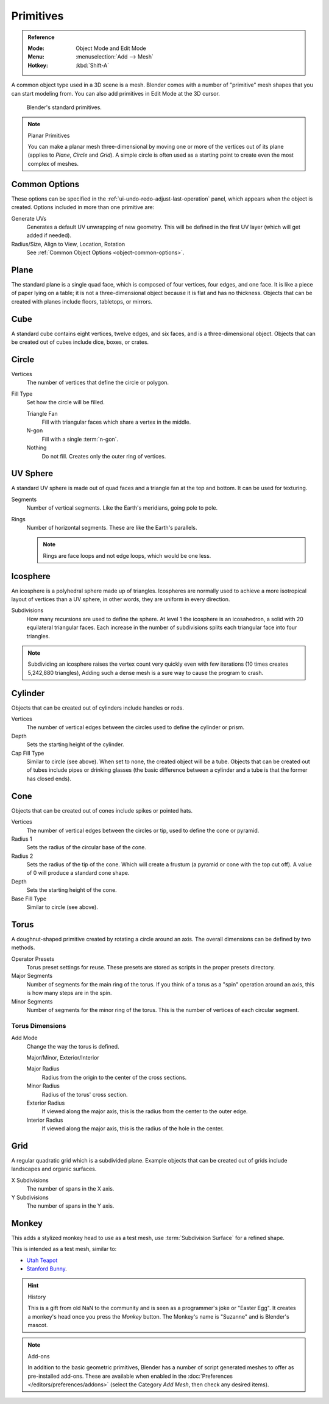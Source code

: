 .. _bpy.ops.mesh.primitive*add:

**********
Primitives
**********

.. admonition:: Reference
   :class: refbox

   :Mode:      Object Mode and Edit Mode
   :Menu:      :menuselection:`Add --> Mesh`
   :Hotkey:    :kbd:`Shift-A`

A common object type used in a 3D scene is a mesh.
Blender comes with a number of "primitive" mesh shapes that you can start modeling from.
You can also add primitives in Edit Mode at the 3D cursor.

.. figure:: /images/modeling_meshes_primitives_all.png

   Blender's standard primitives.

.. note:: Planar Primitives

   You can make a planar mesh three-dimensional by moving one or more of the vertices out of its plane
   (applies to *Plane*, *Circle* and *Grid*).
   A simple circle is often used as a starting point to create even the most complex of meshes.


Common Options
==============

These options can be specified in the :ref:`ui-undo-redo-adjust-last-operation` panel,
which appears when the object is created.
Options included in more than one primitive are:

Generate UVs
   Generates a default UV unwrapping of new geometry.
   This will be defined in the first UV layer (which will get added if needed).
Radius/Size, Align to View, Location, Rotation
   See :ref:`Common Object Options <object-common-options>`.


Plane
=====

The standard plane is a single quad face, which is composed of four vertices, four edges, and one face.
It is like a piece of paper lying on a table;
it is not a three-dimensional object because it is flat and has no thickness.
Objects that can be created with planes include floors, tabletops, or mirrors.


Cube
====

A standard cube contains eight vertices, twelve edges, and six faces,
and is a three-dimensional object. Objects that can be created out of cubes include dice,
boxes, or crates.


Circle
======

Vertices
   The number of vertices that define the circle or polygon.
Fill Type
   Set how the circle will be filled.

   Triangle Fan
      Fill with triangular faces which share a vertex in the middle.
   N-gon
      Fill with a single :term:`n-gon`.
   Nothing
      Do not fill. Creates only the outer ring of vertices.


UV Sphere
=========

A standard UV sphere is made out of quad faces and a triangle fan at the top and bottom.
It can be used for texturing.

Segments
   Number of vertical segments. Like the Earth's meridians, going pole to pole.
Rings
   Number of horizontal segments. These are like the Earth's parallels.

   .. note::

      Rings are face loops and not edge loops, which would be one less.


Icosphere
=========

An icosphere is a polyhedral sphere made up of triangles.
Icospheres are normally used to achieve a more isotropical layout of
vertices than a UV sphere, in other words, they are uniform in every direction.

Subdivisions
   How many recursions are used to define the sphere.
   At level 1 the icosphere is an icosahedron, a solid with 20 equilateral triangular faces.
   Each increase in the number of subdivisions splits each triangular face into four triangles.

.. note::

   Subdividing an icosphere raises the vertex count very quickly even with few iterations
   (10 times creates 5,242,880 triangles),
   Adding such a dense mesh is a sure way to cause the program to crash.


Cylinder
========

Objects that can be created out of cylinders include handles or rods.

Vertices
   The number of vertical edges between the circles used to define the cylinder or prism.
Depth
   Sets the starting height of the cylinder.

Cap Fill Type
   Similar to circle (see above). When set to none, the created object will be a tube.
   Objects that can be created out of tubes include pipes or drinking glasses
   (the basic difference between a cylinder and a tube is that the former has closed ends).


Cone
====

Objects that can be created out of cones include spikes or pointed hats.

Vertices
   The number of vertical edges between the circles or tip, used to define the cone or pyramid.
Radius 1
   Sets the radius of the circular base of the cone.
Radius 2
   Sets the radius of the tip of the cone. Which will create a frustum (a pyramid or cone with the top cut off).
   A value of 0 will produce a standard cone shape.
Depth
   Sets the starting height of the cone.

Base Fill Type
   Similar to circle (see above).


Torus
=====

A doughnut-shaped primitive created by rotating a circle around an axis.
The overall dimensions can be defined by two methods.

Operator Presets
   Torus preset settings for reuse. These presets are stored as scripts in the proper presets directory.
Major Segments
   Number of segments for the main ring of the torus.
   If you think of a torus as a "spin" operation around an axis, this is how many steps are in the spin.
Minor Segments
   Number of segments for the minor ring of the torus.
   This is the number of vertices of each circular segment.


Torus Dimensions
----------------

Add Mode
   Change the way the torus is defined.

   Major/Minor, Exterior/Interior

   Major Radius
      Radius from the origin to the center of the cross sections.
   Minor Radius
      Radius of the torus' cross section.

   Exterior Radius
      If viewed along the major axis,
      this is the radius from the center to the outer edge.
   Interior Radius
      If viewed along the major axis,
      this is the radius of the hole in the center.


Grid
====

A regular quadratic grid which is a subdivided plane.
Example objects that can be created out of grids include landscapes
and organic surfaces.

X Subdivisions
   The number of spans in the X axis.
Y Subdivisions
   The number of spans in the Y axis.


Monkey
======

This adds a stylized monkey head to use as a test mesh,
use :term:`Subdivision Surface` for a refined shape.

This is intended as a test mesh, similar to:

- `Utah Teapot <https://en.wikipedia.org/wiki/Utah_teapot>`__
- `Stanford Bunny <https://en.wikipedia.org/wiki/Stanford_Bunny>`__.

.. hint:: History

   This is a gift from old NaN to the community and is seen as a programmer's joke or
   "Easter Egg". It creates a monkey's head once you press the *Monkey* button.
   The Monkey's name is "Suzanne" and is Blender's mascot.

.. note:: Add-ons

   In addition to the basic geometric primitives,
   Blender has a number of script generated meshes to offer as pre-installed add-ons.
   These are available when enabled in the :doc:`Preferences </editors/preferences/addons>`
   (select the Category *Add Mesh*, then check any desired items).
